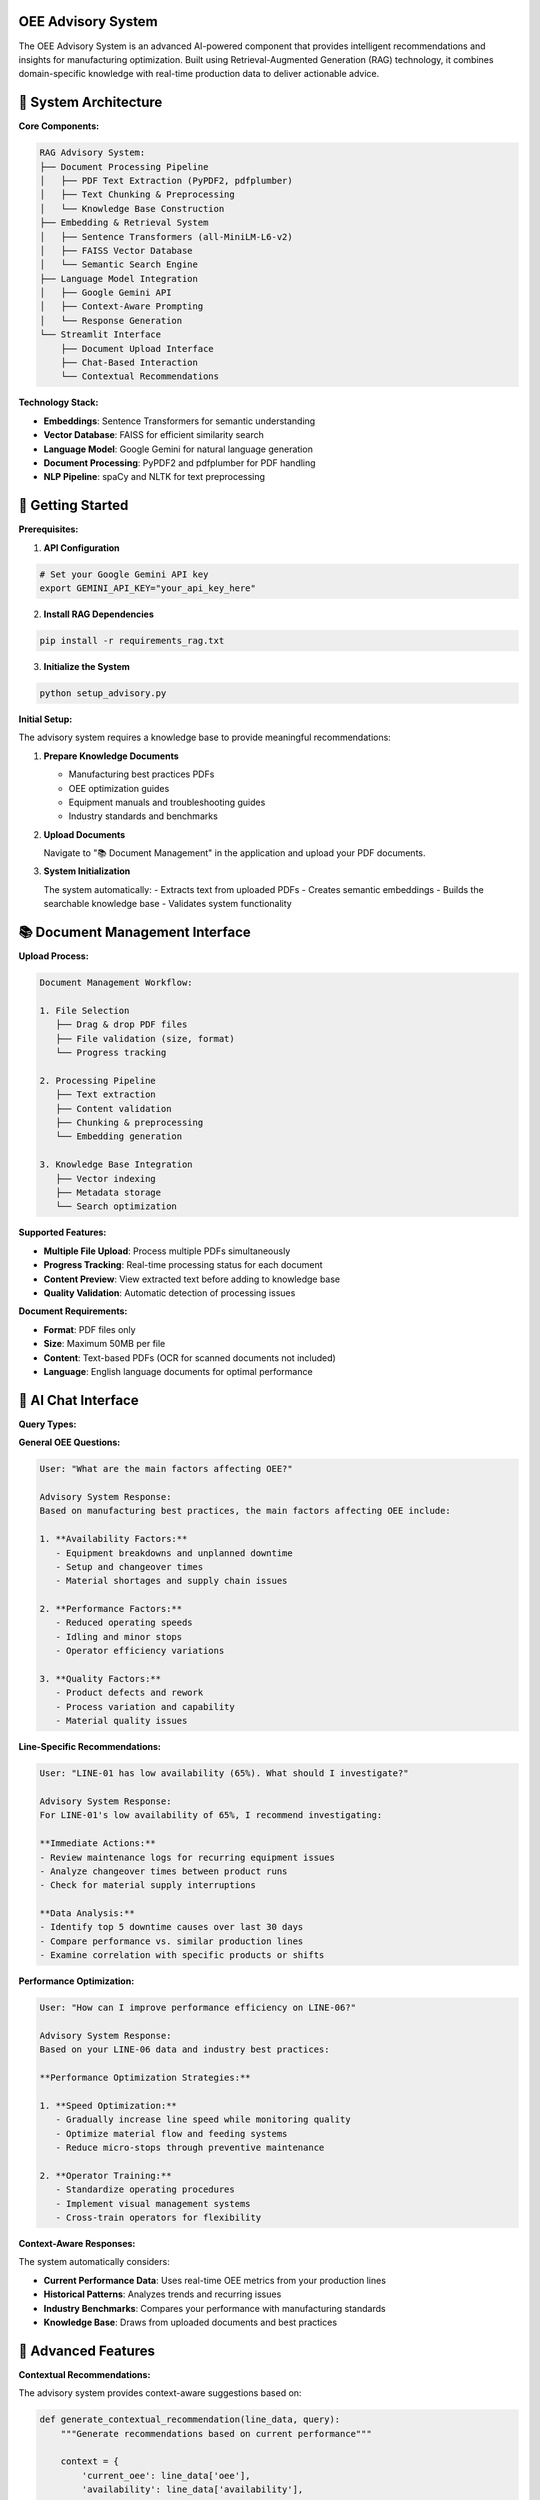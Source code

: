 OEE Advisory System
==================

The OEE Advisory System is an advanced AI-powered component that provides intelligent recommendations and insights for manufacturing optimization. Built using Retrieval-Augmented Generation (RAG) technology, it combines domain-specific knowledge with real-time production data to deliver actionable advice.

🤖 **System Architecture**
==========================

**Core Components:**

.. code-block::

   RAG Advisory System:
   ├── Document Processing Pipeline
   │   ├── PDF Text Extraction (PyPDF2, pdfplumber)
   │   ├── Text Chunking & Preprocessing
   │   └── Knowledge Base Construction
   ├── Embedding & Retrieval System
   │   ├── Sentence Transformers (all-MiniLM-L6-v2)
   │   ├── FAISS Vector Database
   │   └── Semantic Search Engine
   ├── Language Model Integration
   │   ├── Google Gemini API
   │   ├── Context-Aware Prompting
   │   └── Response Generation
   └── Streamlit Interface
       ├── Document Upload Interface
       ├── Chat-Based Interaction
       └── Contextual Recommendations

**Technology Stack:**

- **Embeddings**: Sentence Transformers for semantic understanding
- **Vector Database**: FAISS for efficient similarity search
- **Language Model**: Google Gemini for natural language generation
- **Document Processing**: PyPDF2 and pdfplumber for PDF handling
- **NLP Pipeline**: spaCy and NLTK for text preprocessing

🚀 **Getting Started**
======================

**Prerequisites:**

1. **API Configuration**

.. code-block:: bash

   # Set your Google Gemini API key
   export GEMINI_API_KEY="your_api_key_here"

2. **Install RAG Dependencies**

.. code-block:: bash

   pip install -r requirements_rag.txt

3. **Initialize the System**

.. code-block:: bash

   python setup_advisory.py

**Initial Setup:**

The advisory system requires a knowledge base to provide meaningful recommendations:

1. **Prepare Knowledge Documents**
   
   - Manufacturing best practices PDFs
   - OEE optimization guides
   - Equipment manuals and troubleshooting guides
   - Industry standards and benchmarks

2. **Upload Documents**
   
   Navigate to "📚 Document Management" in the application and upload your PDF documents.

3. **System Initialization**
   
   The system automatically:
   - Extracts text from uploaded PDFs
   - Creates semantic embeddings
   - Builds the searchable knowledge base
   - Validates system functionality

📚 **Document Management Interface**
===================================

**Upload Process:**

.. code-block::

   Document Management Workflow:
   
   1. File Selection
      ├── Drag & drop PDF files
      ├── File validation (size, format)
      └── Progress tracking
   
   2. Processing Pipeline
      ├── Text extraction
      ├── Content validation
      ├── Chunking & preprocessing
      └── Embedding generation
   
   3. Knowledge Base Integration
      ├── Vector indexing
      ├── Metadata storage
      └── Search optimization

**Supported Features:**

- **Multiple File Upload**: Process multiple PDFs simultaneously
- **Progress Tracking**: Real-time processing status for each document
- **Content Preview**: View extracted text before adding to knowledge base
- **Quality Validation**: Automatic detection of processing issues

**Document Requirements:**

- **Format**: PDF files only
- **Size**: Maximum 50MB per file
- **Content**: Text-based PDFs (OCR for scanned documents not included)
- **Language**: English language documents for optimal performance

🧠 **AI Chat Interface**
========================

**Query Types:**

**General OEE Questions:**

.. code-block::

   User: "What are the main factors affecting OEE?"
   
   Advisory System Response:
   Based on manufacturing best practices, the main factors affecting OEE include:
   
   1. **Availability Factors:**
      - Equipment breakdowns and unplanned downtime
      - Setup and changeover times
      - Material shortages and supply chain issues
   
   2. **Performance Factors:**
      - Reduced operating speeds
      - Idling and minor stops
      - Operator efficiency variations
   
   3. **Quality Factors:**
      - Product defects and rework
      - Process variation and capability
      - Material quality issues

**Line-Specific Recommendations:**

.. code-block::

   User: "LINE-01 has low availability (65%). What should I investigate?"
   
   Advisory System Response:
   For LINE-01's low availability of 65%, I recommend investigating:
   
   **Immediate Actions:**
   - Review maintenance logs for recurring equipment issues
   - Analyze changeover times between product runs
   - Check for material supply interruptions
   
   **Data Analysis:**
   - Identify top 5 downtime causes over last 30 days
   - Compare performance vs. similar production lines
   - Examine correlation with specific products or shifts

**Performance Optimization:**

.. code-block::

   User: "How can I improve performance efficiency on LINE-06?"
   
   Advisory System Response:
   Based on your LINE-06 data and industry best practices:
   
   **Performance Optimization Strategies:**
   
   1. **Speed Optimization:**
      - Gradually increase line speed while monitoring quality
      - Optimize material flow and feeding systems
      - Reduce micro-stops through preventive maintenance
   
   2. **Operator Training:**
      - Standardize operating procedures
      - Implement visual management systems
      - Cross-train operators for flexibility

**Context-Aware Responses:**

The system automatically considers:

- **Current Performance Data**: Uses real-time OEE metrics from your production lines
- **Historical Patterns**: Analyzes trends and recurring issues
- **Industry Benchmarks**: Compares your performance with manufacturing standards
- **Knowledge Base**: Draws from uploaded documents and best practices

🎯 **Advanced Features**
=======================

**Contextual Recommendations:**

The advisory system provides context-aware suggestions based on:

.. code-block:: python

   def generate_contextual_recommendation(line_data, query):
       """Generate recommendations based on current performance"""
       
       context = {
           'current_oee': line_data['oee'],
           'availability': line_data['availability'],
           'performance': line_data['performance'],
           'quality': line_data['quality'],
           'trend': calculate_trend(line_data),
           'industry_benchmark': get_benchmark_data(line_data['line'])
       }
       
       # Enhance query with production context
       enhanced_query = f"""
       Production Line: {line_data['line']}
       Current OEE: {context['current_oee']:.1%}
       Performance Context: {context}
       
       User Question: {query}
       
       Please provide specific, actionable recommendations.
       """
       
       return query_rag_system(enhanced_query, context)

**Smart Document Retrieval:**

The system uses intelligent retrieval strategies:

- **Semantic Search**: Understands meaning beyond keyword matching
- **Contextual Ranking**: Prioritizes relevant sections based on current performance
- **Multi-Document Synthesis**: Combines information from multiple sources
- **Confidence Scoring**: Indicates reliability of recommendations

**Performance Integration:**

Real-time data integration enhances advisory capabilities:

.. code-block::

   Advisory Context Integration:
   
   ├── Real-Time Metrics
   │   ├── Current OEE values
   │   ├── Line status information
   │   └── Performance trends
   ├── Historical Analysis
   │   ├── Performance patterns
   │   ├── Recurring issues
   │   └── Improvement trajectories
   └── Benchmark Comparison
       ├── Industry standards
       ├── Best-in-class performance
       └── Improvement potential

🔧 **System Configuration**
==========================

**API Configuration:**

.. code-block:: python

   # Configure Gemini API
   GEMINI_CONFIG = {
       'api_key': os.getenv('GEMINI_API_KEY'),
       'model': 'gemini-pro',
       'temperature': 0.3,  # Lower for more consistent responses
       'max_tokens': 1024,
       'safety_settings': {
           'harassment': 'block_medium_and_above',
           'hate_speech': 'block_medium_and_above',
           'sexually_explicit': 'block_medium_and_above',
           'dangerous_content': 'block_medium_and_above'
       }
   }

**Embedding Configuration:**

.. code-block:: python

   # Sentence Transformer settings
   EMBEDDING_CONFIG = {
       'model_name': 'all-MiniLM-L6-v2',
       'device': 'cpu',  # Use 'cuda' if GPU available
       'batch_size': 32,
       'max_seq_length': 384
   }

**FAISS Index Settings:**

.. code-block:: python

   # Vector database configuration
   FAISS_CONFIG = {
       'index_type': 'IndexFlatIP',  # Inner product for similarity
       'dimension': 384,  # Matches embedding model
       'nprobe': 10,  # For IVF indices
       'metric': 'METRIC_INNER_PRODUCT'
   }

🛠️ **Troubleshooting**
======================

**Common Issues and Solutions:**

**1. API Key Issues:**

.. code-block::

   Error: "Invalid API key"
   
   Solution:
   - Verify GEMINI_API_KEY environment variable is set
   - Check API key validity in Google AI Studio
   - Ensure proper permissions for Gemini API

**2. Document Processing Failures:**

.. code-block::

   Error: "Failed to extract text from PDF"
   
   Solutions:
   - Ensure PDF contains selectable text (not scanned images)
   - Check file size limits (max 50MB)
   - Try alternative PDF processing libraries

**3. Embedding Generation Issues:**

.. code-block::

   Error: "Sentence transformer model not found"
   
   Solution:
   - Install sentence-transformers: pip install sentence-transformers
   - Download model: sentence-transformers download all-MiniLM-L6-v2
   - Check internet connection for model download

**4. FAISS Index Problems:**

.. code-block::

   Error: "FAISS index creation failed"
   
   Solutions:
   - Install FAISS: pip install faiss-cpu
   - Check vector dimensions match
   - Verify sufficient memory for index creation

**Performance Optimization:**

- **Memory Usage**: Monitor RAM usage with large document collections
- **Response Time**: Optimize chunk size and embedding batch size
- **Quality**: Use high-quality source documents for better recommendations

📊 **Usage Analytics**
=====================

**System Metrics:**

The advisory system tracks important usage metrics:

- **Query Response Time**: Average time to generate recommendations
- **Document Retrieval Accuracy**: Relevance of retrieved knowledge
- **User Satisfaction**: Feedback on recommendation quality
- **Knowledge Base Coverage**: Topics covered by uploaded documents

**Continuous Improvement:**

- **Feedback Loop**: User ratings improve future recommendations
- **Knowledge Base Expansion**: Regular addition of new documents
- **Model Updates**: Periodic updates to embedding and language models
- **Performance Tuning**: Optimization based on usage patterns

🔗 **Integration Examples**
==========================

**Production Line Integration:**

.. code-block:: python

   def get_line_specific_advice(line_name, current_metrics):
       """Get AI advice for specific production line"""
       
       query = f"""
       Production line {line_name} performance analysis:
       - OEE: {current_metrics['oee']:.1%}
       - Availability: {current_metrics['availability']:.1%}
       - Performance: {current_metrics['performance']:.1%}
       - Quality: {current_metrics['quality']:.1%}
       
       What specific improvements should we focus on?
       """
       
       return advisory_system.query(query, context=current_metrics)

**Scheduled Reporting:**

.. code-block:: python

   def generate_weekly_advisory_report():
       """Generate automated weekly performance advisory"""
       
       for line in production_lines:
           weekly_metrics = calculate_weekly_metrics(line)
           advice = get_line_specific_advice(line, weekly_metrics)
           
           report = {
               'line': line,
               'metrics': weekly_metrics,
               'recommendations': advice,
               'priority_actions': extract_priority_actions(advice)
           }
           
           send_advisory_report(report)

**Next Steps:**

- Explore :doc:`../advanced/rag_system` for technical implementation details
- Review :doc:`../models/evaluation_metrics` for performance assessment
- Check :doc:`../troubleshooting` for additional support